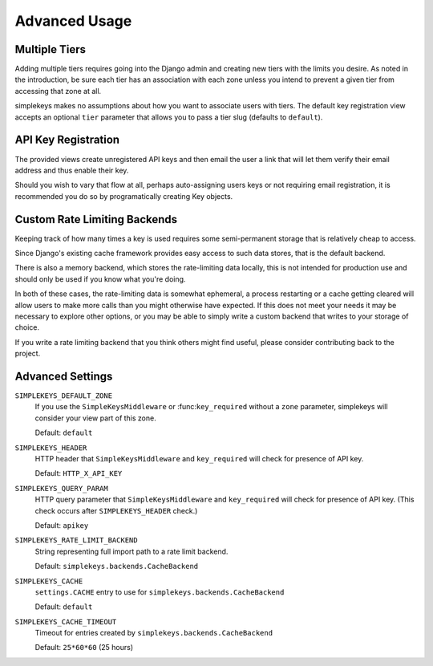 Advanced Usage
==============

Multiple Tiers
--------------

Adding multiple tiers requires going into the Django admin and creating
new tiers with the limits you desire.  As noted in the introduction, be sure
each tier has an association with each zone unless you intend to prevent
a given tier from accessing that zone at all.

simplekeys makes no assumptions about how you want to associate users with
tiers.  The default key registration view accepts an optional ``tier``
parameter that allows you to pass a tier slug (defaults to ``default``).


API Key Registration
--------------------

The provided views create unregistered API keys and then email the user a link
that will let them verify their email address and thus enable their key.

Should you wish to vary that flow at all, perhaps auto-assigning users keys
or not requiring email registration, it is recommended you do so by
programatically creating Key objects.


Custom Rate Limiting Backends
-----------------------------

Keeping track of how many times a key is used requires some semi-permanent storage that is relatively cheap to access.

Since Django's existing cache framework provides easy access to such data stores, that is the default backend.

There is also a memory backend, which stores the rate-limiting data locally, this is not intended for production use and should only be used if you know what you're doing.

In both of these cases, the rate-limiting data is somewhat ephemeral, a process restarting or a cache getting cleared will allow users to make more calls than you might otherwise have expected.  If this does not meet your needs it may be necessary to explore other options, or you may be able to simply write a custom backend that writes to your storage of choice.

If you write a rate limiting backend that you think others might find useful, please consider contributing back to the project.


.. _advanced-settings:

Advanced Settings
-----------------

``SIMPLEKEYS_DEFAULT_ZONE``
    If you use the ``SimpleKeysMiddleware`` or :func:``key_required`` without
    a ``zone`` parameter, simplekeys will consider your view part of this
    zone.

    Default: ``default``

``SIMPLEKEYS_HEADER``
    HTTP header that ``SimpleKeysMiddleware`` and ``key_required`` will check
    for presence of API key.

    Default: ``HTTP_X_API_KEY``

``SIMPLEKEYS_QUERY_PARAM``
    HTTP query parameter that ``SimpleKeysMiddleware`` and ``key_required``
    will check for presence of API key.  (This check occurs after
    ``SIMPLEKEYS_HEADER`` check.)

    Default: ``apikey``

``SIMPLEKEYS_RATE_LIMIT_BACKEND``
    String representing full import path to a rate limit backend.

    Default: ``simplekeys.backends.CacheBackend``

``SIMPLEKEYS_CACHE``
    ``settings.CACHE`` entry to use for ``simplekeys.backends.CacheBackend``

    Default: ``default``

``SIMPLEKEYS_CACHE_TIMEOUT``
    Timeout for entries created by ``simplekeys.backends.CacheBackend``

    Default: ``25*60*60`` (25 hours)
